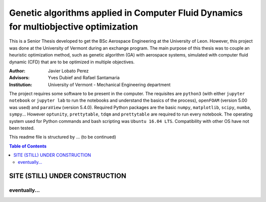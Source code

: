 ######################################################################################
Genetic algorithms applied in Computer Fluid Dynamics for multiobjective optimization
######################################################################################

.. |signal| image:: https://images.pexels.com/photos/211122/pexels-photo-211122.jpeg?auto=compress&cs=tinysrgb&h=650&w=940

.. |triki| image:: https://media.giphy.com/media/o5oLImoQgGsKY/giphy.gif

.. |orcid| image:: https://img.shields.io/badge/id-0000--0003--2636--3128-a6ce39.svg
   :target: https://orcid.org/0000-0003-2636-3128

This is a Senior Thesis developed to get the BSc Aerospace Engineering at the University of Leon. However, this project was done at the University of Vermont during an exchange program. The main purpose of this thesis was to couple an heuristic optimization method, such as genetic algorithm (GA) with aerospace systems, simulated with computer fluid dynamic (CFD) that are to be optimized in multiple objectives.

:Author: Javier Lobato Perez |orcid|
:Advisors: Yves Dubief and Rafael Santamaria 
:Institution: University of Vermont - Mechanical Engineering department

The project requires some software to be present in the computer. The requisites are ``python3`` (with either ``jupyter notebook`` or ``jupyter lab`` to run the notebooks and understand the basics of the process), ``openFOAM`` (version 5.00 was used) and ``paraView`` (version 5.4.0). Required Python packages are the basic ``numpy``, ``matplotlib``, ``scipy``, ``numba``, ``sympy``... However ``optunity``, ``prettytable``, ``tdqm`` and ``prettytable`` are required to run every notebook.  The operating system used for Python commands and bash scripting was ``Ubuntu 16.04 LTS``. Compatibility with other OS have not been tested. 

This readme file is structured by ... (to be continued)

.. contents:: Table of Contents
   :depth: 2
   :backlinks: top

********************************
SITE (STILL) UNDER CONSTRUCTION
********************************
|signal|

eventually...
=============

|triki|